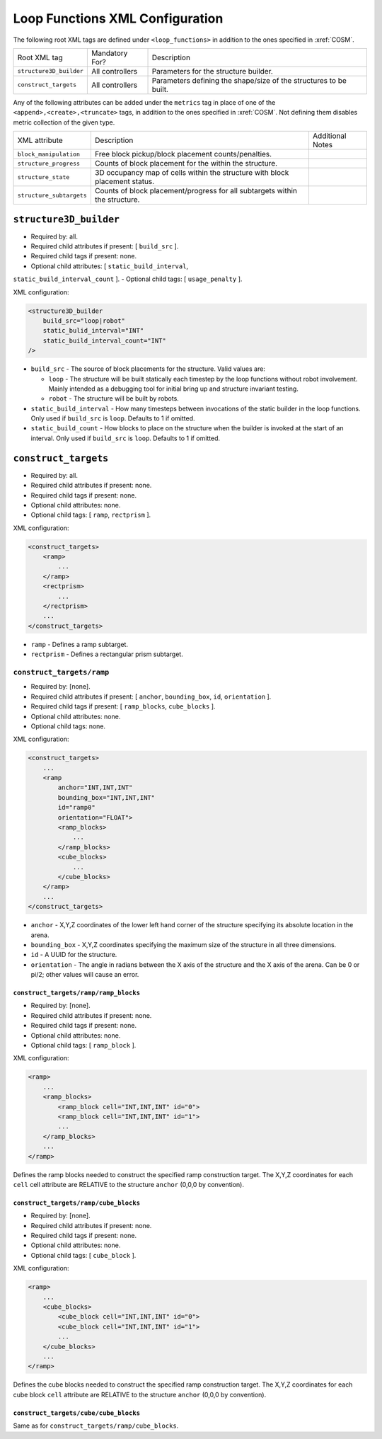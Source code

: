 Loop Functions XML Configuration
================================

The following root XML tags are defined under ``<loop_functions>`` in addition to the ones specified in :xref:`COSM`.

+-------------------------+----------------------------+-------------------------------------------------------------------------------------------------------------+
| Root XML tag            | Mandatory For?             | Description                                                                                                 |
+-------------------------+----------------------------+-------------------------------------------------------------------------------------------------------------+
| ``structure3D_builder`` | All controllers            | Parameters for the structure builder.                                                                       |
+-------------------------+----------------------------+-------------------------------------------------------------------------------------------------------------+
| ``construct_targets``   | All controllers            | Parameters defining the shape/size of the structures to be built.                                           |
+-------------------------+----------------------------+-------------------------------------------------------------------------------------------------------------+

Any of the following attributes can be added under the ``metrics`` tag in place
of one of the ``<append>,<create>,<truncate>`` tags, in addition to the ones
specified in :xref:`COSM`. Not defining them disables metric collection of the
given type.

+------------------------------------------------+-------------------------------------------------------------------------------+--------------------------------------------------+
| XML attribute                                  | Description                                                                   | Additional Notes                                 |
+------------------------------------------------+-------------------------------------------------------------------------------+--------------------------------------------------+
| ``block_manipulation``                         | Free block pickup/block placement counts/penalties.                           |                                                  |
+------------------------------------------------+-------------------------------------------------------------------------------+--------------------------------------------------+
| ``structure_progress``                         | Counts of block placement for the within the structure.                       |                                                  |
+------------------------------------------------+-------------------------------------------------------------------------------+--------------------------------------------------+
| ``structure_state``                            | 3D occupancy map of cells within the structure with block placement status.   |                                                  |
+------------------------------------------------+-------------------------------------------------------------------------------+--------------------------------------------------+
| ``structure_subtargets``                       | Counts of block placement/progress for all subtargets within the structure.   |                                                  |
+------------------------------------------------+-------------------------------------------------------------------------------+--------------------------------------------------+


``structure3D_builder``
-----------------------

- Required by: all.
- Required child attributes if present: [ ``build_src`` ].
- Required child tags if present: none.
- Optional child attributes: [ ``static_build_interval``,
``static_build_interval_count`` ].
- Optional child tags: [ ``usage_penalty`` ].

XML configuration:

.. code-block:: XML

   <structure3D_builder
       build_src="loop|robot"
       static_bulid_interval="INT"
       static_build_interval_count="INT"
   />

- ``build_src`` - The source of block placements for the structure. Valid values
  are:

  - ``loop`` - The structure will be built statically each timestep by the loop
    functions without robot involvement. Mainly intended as a debugging tool for
    initial bring up and structure invariant testing.

  - ``robot`` - The structure will be built by robots.

- ``static_build_interval`` - How many timesteps between invocations of the
  static builder in the loop functions. Only used if ``build_src`` is
  ``loop``. Defaults to 1 if omitted.

- ``static_build_count`` - How blocks to place on the structure when the builder
  is invoked at the start of an interval. Only used if ``build_src`` is
  ``loop``. Defaults to 1 if omitted.


``construct_targets``
---------------------
- Required by: all.
- Required child attributes if present: none.
- Required child tags if present: none.
- Optional child attributes: none.
- Optional child tags: [ ``ramp``, ``rectprism`` ].

XML configuration:

.. code-block:: XML

   <construct_targets>
       <ramp>
           ...
       </ramp>
       <rectprism>
           ...
       </rectprism>
       ...
   </construct_targets>


- ``ramp`` - Defines a ramp subtarget.

- ``rectprism`` - Defines a rectangular prism subtarget.

``construct_targets/ramp``
^^^^^^^^^^^^^^^^^^^^^^^^^^

- Required by: [none].
- Required child attributes if present: [ ``anchor``, ``bounding_box``, ``id``,
  ``orientation`` ].
- Required child tags if present: [ ``ramp_blocks``, ``cube_blocks`` ].
- Optional child attributes: none.
- Optional child tags: none.

XML configuration:

.. code-block:: XML

   <construct_targets>
       ...
       <ramp
           anchor="INT,INT,INT"
           bounding_box="INT,INT,INT"
           id="ramp0"
           orientation="FLOAT">
           <ramp_blocks>
               ...
           </ramp_blocks>
           <cube_blocks>
               ...
           </cube_blocks>
       </ramp>
       ...
   </construct_targets>

- ``anchor`` - X,Y,Z coordinates of the lower left hand corner of the structure
  specifying its absolute location in the arena.

- ``bounding_box`` - X,Y,Z coordinates specifying the maximum size of the
  structure in all three dimensions.

- ``id`` - A UUID for the structure.

- ``orientation`` - The angle in radians between the X axis of the structure and
  the X axis of the arena. Can be 0 or pi/2; other values will cause an error.

``construct_targets/ramp/ramp_blocks``
""""""""""""""""""""""""""""""""""""""

- Required by: [none].
- Required child attributes if present: none.
- Required child tags if present: none.
- Optional child attributes: none.
- Optional child tags: [ ``ramp_block`` ].

XML configuration:

.. code-block:: XML

   <ramp>
       ...
       <ramp_blocks>
           <ramp_block cell="INT,INT,INT" id="0">
           <ramp_block cell="INT,INT,INT" id="1">
           ...
       </ramp_blocks>
       ...
   </ramp>


Defines the ramp blocks needed to construct the specified ramp construction
target. The X,Y,Z coordinates for each ``cell`` cell attribute are RELATIVE to
the structure ``anchor`` (0,0,0 by convention).

``construct_targets/ramp/cube_blocks``
""""""""""""""""""""""""""""""""""""""

- Required by: [none].
- Required child attributes if present: none.
- Required child tags if present: none.
- Optional child attributes: none.
- Optional child tags: [ ``cube_block`` ].

XML configuration:

.. code-block:: XML

   <ramp>
       ...
       <cube_blocks>
           <cube_block cell="INT,INT,INT" id="0">
           <cube_block cell="INT,INT,INT" id="1">
           ...
       </cube_blocks>
       ...
   </ramp>


Defines the cube blocks needed to construct the specified ramp construction
target. The X,Y,Z coordinates for each cube block ``cell`` attribute are RELATIVE to
the structure ``anchor`` (0,0,0 by convention).

``construct_targets/cube/cube_blocks``
""""""""""""""""""""""""""""""""""""""

Same as for ``construct_targets/ramp/cube_blocks``.
